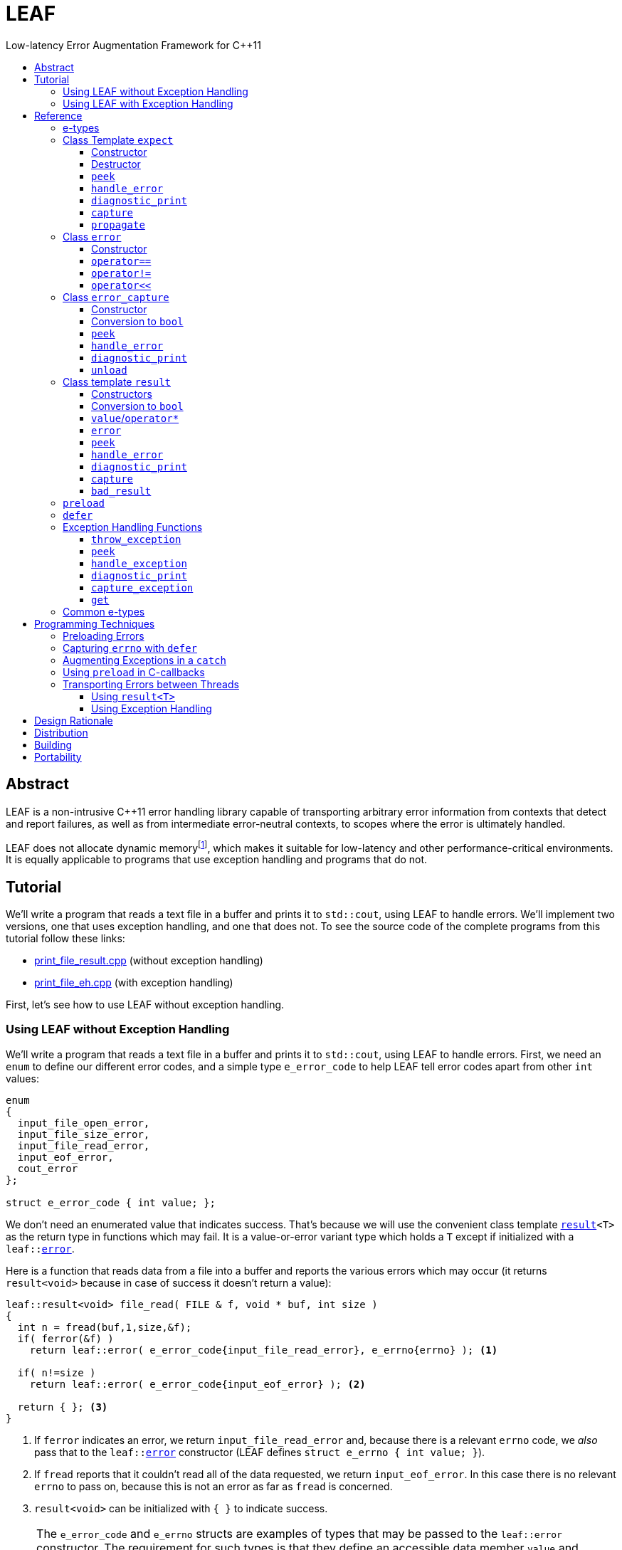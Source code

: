 :sourcedir: .
:last-update-label!:
:icons: font
= LEAF
Low-latency Error Augmentation Framework for C++11
:toclevels: 3
:toc: left
:toc-title:

[abstract]
== Abstract

LEAF is a non-intrusive {CPP}11 error handling library capable of transporting arbitrary error information from contexts that detect and report failures, as well as from intermediate error-neutral contexts, to scopes where the error is ultimately handled.

LEAF does not allocate dynamic memoryfootnote:[Except when transporting error info between threads, see <<capture-expect,`capture`>>.], which makes it suitable for low-latency and other performance-critical environments. It is equally applicable to programs that use exception handling and programs that do not.

[[tutorial]]
== Tutorial

We'll write a program that reads a text file in a buffer and prints it to `std::cout`, using LEAF to handle errors. We'll implement two versions, one that uses exception handling, and one that does not. To see the source code of the complete programs from this tutorial follow these links:

* https://github.com/zajo/leaf/blob/master/example/print_file_result.cpp[print_file_result.cpp] (without exception handling)
* https://github.com/zajo/leaf/blob/master/example/print_file_eh.cpp[print_file_eh.cpp] (with exception handling)

First, let's see how to use LEAF without exception handling.

[[tutorial-noexcept]]
=== Using LEAF without Exception Handling

We'll write a program that reads a text file in a buffer and prints it to `std::cout`, using LEAF to handle errors. First, we need an `enum` to define our different error codes, and a simple type `e_error_code` to help LEAF tell error codes apart from other `int` values:

====
[source,c++]
----
enum
{
  input_file_open_error,
  input_file_size_error,
  input_file_read_error,
  input_eof_error,
  cout_error
};

struct e_error_code { int value; };
----
====

We don't need an enumerated value that indicates success. That's because we will use the convenient class template `<<result,result>><T>` as the return type in functions which may fail. It is a value-or-error variant type which holds a `T` except if initialized with a `leaf::<<error,error>>`.

Here is a function that reads data from a file into a buffer and reports the various errors which may occur (it returns `result<void>` because in case of success it doesn't return a value):

====
[source,c++]
----
leaf::result<void> file_read( FILE & f, void * buf, int size )
{
  int n = fread(buf,1,size,&f);
  if( ferror(&f) )
    return leaf::error( e_error_code{input_file_read_error}, e_errno{errno} ); <1>

  if( n!=size )
    return leaf::error( e_error_code{input_eof_error} ); <2>

  return { }; <3>
}
----
<1> If `ferror` indicates an error, we return `input_file_read_error` and, because there is a relevant `errno` code, we _also_ pass that to the `leaf::<<error,error>>` constructor (LEAF defines `struct e_errno { int value; }`).
<2> If `fread` reports that it couldn't read all of the data requested, we return `input_eof_error`. In this case there is no relevant `errno` to pass on, because this is not an error as far as `fread` is concerned.
<3> `result<void>` can be initialized with `{ }` to indicate success.
====

NOTE: The `e_error_code` and `e_errno` structs are examples of types that may be passed to the `leaf::error` constructor. The requirement for such types is that they define an accessible data member `value` and `noexcept` move constructor. These types allow us to assign different error-related semantics to different valies of otherwise identical static types. +
 +
For example, we could define `struct e_input_name { std::string value; }` and `struct e_output_name { std::string value; }` and LEAF will treat them as separate entities even though their `.value` members are of the same type `std::string`. +
 +
In this text we refer to such types as <<e-types,e-types>>, because by convention they use the `e_` prefix.

Now, let's consider a possible caller of `file_read`, called `print_file`:

====
[source,c++]
----
leaf::result<void> print_file( char const * file_name )
{
  leaf::result<std::shared_ptr<FILE>> f = file_open(file_name);
  if( !f ) <1>
    return f.error(); <2>

  auto propagate = leaf::preload( e_file_name{file_name} ); <3>

  leaf::result<int> s = file_size(*f.value());
  if( !s ) <4>
    return s.error(); <5>

  std::string buffer( 1+s.value(), '\0' );
  leaf::result<void> fr = file_read(*f.value,&buffer[0],buffer.size()-1);
  if( !fr )
    return fr.error();
  
  std::cout << buffer;
  std::cout.flush();
  if( std::cout.fail() )
    return leaf::error( e_error_code{cout_error} ); <6>

  return { }; <7>
}
----
<1> If `file_open` returns an error...
<2> ...we forward it to the caller. Notice that we don't return `leaf::error()`, which would indicate a newly detected error; we return `f.error()`, which propagates the error already stored in `f`.
<3> `<<preload,preload>>` takes any number of <<e-types>> and prepares them to become associated (automatically, at the time the returned object expires) with the first `leaf::<<error,error>>` value created thereafter. The effect is that from this point on, any error returned or forwarded by `print_file` will have an associated file name, in addition to everything else passed to `leaf::<<error,error>>` explicitly (`e_file_name` is defined as `struct e_file_name { std::string value; }`).
<4> If `file_size` returns an error...
<5> ...we forward it to the caller.
<6> If `std::cout` fails to write the buffer, we return `cout_error`.
<7> Success!
====

Notice the repetitiveness in simply forwarding errors to the caller. LEAF defines two macros, `<<LEAF_AUTO,LEAF_AUTO>>` and `<<LEAF_CHECK,LEAF_CHECK>>`, which can help reduce the clutter:

* The `LEAF_AUTO` macro takes two arguments, an identifier and a `result<T>`. In case the passed `result<T>` indicates an error, `LEAF_AUTO` returns that error to the caller (therefore control leaves the enclosing function). In case of success, `LEAF_AUTO` defines a variable, of type `T &` (using the provided identifier) that refers to the `T` object stored inside the passed `result<T>`.

* The `LEAF_CHECK` macro is designed to be used similarly in functions that return `result<void>`, but of course it doesn't define a variable.

Below is the same `print_file` function simplified using `LEAF_AUTO` and `LEAF_CHECK` (remember that the variables defined by `LEAF_AUTO` are not of type `result<T>`, but of type `T &`; for example `s` used to be `result<int>`, but now it is simply `int &`):

====
[source,c++]
----
leaf::result<void> print_file( char const * file_name )
{
  LEAF_AUTO(f,file_open(file_name)); <1>

  auto propagate = leaf::preload( e_file_name{file_name} );

  LEAF_AUTO(s,file_size(*f)); <2>

  std::string buffer( 1+s, '\0' );
  LEAF_CHECK(file_read(*f,&buffer[0],buffer.size()-1)); <3>

  std::cout << buffer;
  std::cout.flush();
  if( std::cout.fail() )
    return leaf::error( e_error_code{cout_error} );

  return { };
}
----
<1> Call `file_open`, check for errors, unpack the returned `result<std::shared_ptr<FILE>>` and define a variable `f` of type `std::shared_ptr<FILE> &` that refers to its `<<result::value,value>>()`.
<2> Call `file_size`, check for errors, unpack the returned `result<int>` and define a variable `s` of type `int &` that refers to its `value()`.
<3> Call `file_read`, check for errors (`file_read` returns `result<void>`).
====

Finally, let's look at the `main` function, which handles all errors in this program:

====
[source,c++]
----
int main( int argc, char const * argv[ ] )
{
  char const * fn = parse_command_line(argc,argv);
  if( !fn )
  {
    std::cout << "Bad command line argument" << std::endl;
    return 1;
  }

  leaf::expect<e_error_code, e_file_name, e_errno> exp; <1>

  if( auto r = print_file(fn) )
  {
    return 0; <2>
  }
  else
  {
    switch( auto ec = *leaf::peek<e_error_code>(exp,r) ) <3>
    {
      case input_file_open_error:
      {
        bool matched = handle_error( exp, r, <4>

          leaf::match<e_file_name,e_errno>( [ ] ( std::string const & fn, int errn )
          {
            if( errn==ENOENT )
              std::cerr << "File not found: " << fn << std::endl;
            else
              std::cerr << "Failed to open " << fn << ", errno=" << errn << std::endl;
          } )

        );
        assert(matched);
        return 2;
      }

      case input_file_size_error:
      case input_file_read_error:
      case input_eof_error:
      {
        bool matched = handle_error( exp, r, <5>

          leaf::match<e_file_name,e_errno>( [ ] ( std::string const & fn, int errn )
          {
            std::cerr << "Failed to access " << fn << ", errno=" << errn << std::endl;
          } ),

          leaf::match<e_errno>( [ ] ( int errn )
          {
            std::cerr << "I/O error, errno=" << errn << std::endl;
          } ),

          leaf::match<>( [ ]
          {
            std::cerr << "I/O error" << std::endl;
          } )

        );
        assert(matched);
        return 3;
      }

      case cout_error:
      {
        bool matched = handle_error( exp, r, <6>

          leaf::match<e_errno>( [ ] ( int errn )
          {
            std::cerr << "Output error, errno=" << errn << std::endl;
          } )

        );
        assert(matched);
        return 4;
      }

      default:
        std::cerr << "Unknown error code " << int(ec) << ", cryptic information follows." << std::endl; <7>
        diagnostic_print(std::cerr,exp,r);
        return 5;
    }
  }
}
----
<1> We expect `e_error_code`, `e_file_name` and `e_errno` objects to be associated with errors handled in this function. They will be stored inside `exp`.
<2> Success, we're done!
<3> Probe `exp` for objects associated with the error stored in `r`.
<4> `<<handle_error-expect,handle_error>>` takes a list of match objects (in this case only one), each given a set of <<e-types>>. It attempts to match each set (in order) to objects of e-types available in `exp`, which are associated with the `<<error,error>>` value stored in `r`. If no set can be matched, `handle_error` returns false. When a match is found, `handle_error` calls the corresponding lambda function, passing the `.value` of each of the e-types from the matched set.
<5> In this case `handle_error` is given 3 match sets. It will first check if both `e_file_name` and `e_errno`, associated with `r`, are avialable in `exp`; if not, it will next check if just `e_errno` is available; and if not, the last (empty) set will always match to print a generic error message.
<6> Report failure to write to `std::cout`, print the relevant `errno`.
<7> This catch-all case helps diagnose logic errors (presumably, missing case labels in the `switch` statement).
====

To summarize, when using LEAF without exception handling:

* Functions that may fail return instances of `<<result,result>><T>`, a value-or-error variant class template.
* In case a function detects a failure, the returned `result<T>` can be initialized implicitly by returning `leaf::<<error,error>>`, which may be passed any and all information we have that is relevant to the failure, in the form of <<e-types>>.
* When a lower level function reports an error, that error is forwarded to the caller, passing any additional relevant information available in the current scope.
* In order for any <<e-types,e-type>> object passed to `leaf::<<error,error>>` to be stored rather than discarded, the function that handles the error must contain an instance of the class template `<<expect,expect>>` that provides the necessary storage for that type.
* Using `<<handle_error-expect,handle_error>>`, available <<e-types,e-type>> objects associated with the `<<error,error>>` value being handled can be matched to what is required in order to deal with that `error`.

NOTE: The complete program from this tutorial is available https://github.com/zajo/leaf/blob/master/example/print_file_result.cpp[here]. There is also https://github.com/zajo/leaf/blob/master/example/print_file_eh.cpp[another] version of the same program that uses exception handling to report errors (see <<tutorial-eh,tutorial below>>).


'''

[[tutorial-eh]]
=== Using LEAF with Exception Handling

And now, we'll write the same program that reads a text file in a buffer and prints it to `std::cout`, this time using exceptions to report errors. First, we need to define our exception class hierarchy:

====
[source,c++]
----
struct print_file_error : virtual std::exception { };
struct command_line_error : virtual print_file_error { };
struct bad_command_line : virtual command_line_error { };
struct input_error : virtual print_file_error { };
struct input_file_error : virtual input_error { };
struct input_file_open_error : virtual input_file_error { };
struct input_file_size_error : virtual input_file_error { };
struct input_file_read_error : virtual input_file_error { };
struct input_eof_error : virtual input_file_error { };
----
====

Here is a function that reads data from a file into a buffer and throws exceptions to communicate failures:

====
[source,c++]
----
void file_read( FILE & f, void * buf, int size )
{
  int n = fread(buf,1,size,&f);

  if( ferror(&f) )
    leaf::throw_exception( input_file_read_error(), e_errno{errno} ); <1>

  if( n!=size )
    throw input_eof_error(); <2>
}
----
<1> If `ferror` indicates an error, we throw `input_file_read_error` and, because there is a relevant `errno` code, we pass that to `<<throw_exception,throw_exception>>` _also_ (LEAF defines `struct e_errno { int value; }`).
<2> If `fread` reports that it couldn't read all of the data requested, we throw `input_eof_error`. In this case there is no relevant `errno` to pass on, because this is not an error as far as `fread` is concerned.
====

NOTE: The `e_error_code` and `e_errno` structs are examples of types that may be passed to `<<throw_exception,throw_exception>>` (and to the `leaf::error` constructor). The requirement for such types is that they define an accessible data member `value` and `noexcept` move constructor. These types allow us to assign different error-related semantics to different valies of otherwise identical static types. +
 +
For example, we could define `struct e_input_name { std::string value; }` and `struct e_output_name { std::string value; }` and LEAF will treat them as separate entities even though their `.value` members are of the same type `std::string`. +
 +
In this text we refer to such types as <<e-types,e-types>>, because by convention they use the `e_` prefix.

Now, let's consider a possible caller of `file_read`, called `print_file`:

====
[source,c++]
----
void print_file( char const * file_name )
{
  std::shared_ptr<FILE> f = file_open( file_name ); <1>

  auto propagate1 = leaf::preload( e_file_name{file_name} ); <2>

  std::string buffer( 1+file_size(*f), '\0' ); <3>
  file_read(*f,&buffer[0],buffer.size()-1);

  auto propagate2 = leaf::defer( [ ] { return e_errno{errno}; } ); <4>
  std::cout << buffer;
  std::cout.flush();
}
----
<1> `std::shared_ptr<FILE> file_open( char const * file_name)` throws on error.
<2> `<<preload,preload>>` takes any number of <<e-types,e-type>> objects and prepares them to become associated (automatically, at the time the returned object expires) with the first exception thrown thereafter. The effect is that from this point on, any exception escaping `print_file` will report the file name, in addition to everything else passed to `<<throw_exception,throw_exception>>` explicitly (`e_file_name` is defined as `struct e_file_name { std::string value; }`).
<3> `int file_size( FILE & f )` throws on error.
<4> `<<defer,defer>>` is similar to `preload`: it prepares an e-type object to become associated with the first exception thrown thereafter, but instead of taking the e-type object itself, `defer` takes a function that returns it. The function is invoked in the returned object`s destructor, at which point it becomes associated with the exception being propagated. Assuming `std::cout` is configured to throw on error, the effect of this line is that those exceptions will have the relevant `errno` associated with them.
====

Finally, let's consider the `main` function, which is able to handle exceptions thrown by `print_file`:

====
[source,c++]
----
int main( int argc, char const * argv[ ] )
{
   std::cout.exceptions ( std::ostream::failbit | std::ostream::badbit ); <1>
 
  leaf::expect<e_file_name, e_errno> exp; <2>

  try
  {
    print_file(parse_command_line(argc,argv));
    return 0;
  }
  catch( bad_command_line const & )
  {
    std::cout << "Bad command line argument" << std::endl;
    return 1;
  }
  catch( input_file_open_error const & ex )
  {
    handle_exception( exp, ex, <3>

      leaf::match<e_file_name, e_errno>( [ ] ( std::string const & fn, int errn )
      {
        if( errn==ENOENT )
          std::cerr << "File not found: " << fn << std::endl;
        else
          std::cerr << "Failed to open " << fn << ", errno=" << errn << std::endl;
      } )

    );
    return 2;
  }
  catch( input_error const & ex )
  {
    handle_exception( exp, ex, <4>

      leaf::match<e_file_name, e_errno>( [ ] ( std::string const & fn, int errn )
      {
        std::cerr << "Input error, " << fn << ", errno=" << errn << std::endl;
      } ),

      leaf::match<e_errno>( [ ] ( int errn )
      {
        std::cerr << "Input error, errno=" << errn << std::endl;
      } ),

      leaf::match<>( [ ]
      {
        std::cerr << "Input error" << std::endl;
      } )

    );
    return 3;
  }
  catch( std::ostream::failure const & ex )
  {
    //Report failure to write to std::cout, print the relevant errno, if available.
    handle_exception( exp, ex,

      leaf::match<e_errno>( [ ] ( int errn )
      {
        std::cerr << "Output error, errno=" << errn << std::endl;
      } )

    );
    return 4;
  }
  catch(...) <5>
  {
    std::cerr << "Unknown error, cryptic information follows." << std::endl; 
    current_exception_diagnostic_print(std::cerr,exp);
    return 5;
  }
}
----
<1> Configure `std::cout` to throw on error.
<2> We expect `e_file_name` and `e_errno` objects to arrive with errors handled in this function. They will be stored inside `exp`.
<3> `<<handle_exception,handle_exception>>` takes a list of match objects (in this case only one), each given a set of <<e-types>>. It attempts to match each set (in order) to objects of e-types, associated with `ex`, available in `exp`. If no set can be matched, `handle_exception` rethrows the current exception. When a match is found,
`handle_exception` calls the corresponding lambda, passing the `.value` of each of the e-types from the matched set.
<4> In this case `handle_exception` is given 3 match sets. It will first check if both `e_file_name` and `e_errno`, associated with `ex`, are avialable in `exp`; if not, it will next check if just `e_errno` is available; and if not, the last (empty) set will always match to print a generic error message.
<5> This catch-all is designed to help diagnose logic errors (main should be able to deal with any failures).
====

To summarize, when using LEAF with exception handling:

* In case a function detects a failure, it may use `<<throw_exception,throw_exception>>`, passing (in addition to the exception object) any number of <<e-types,e-type>> objects, to associate with the exception any information it has that is relevant to the failure. Alternatively it may use `<<preload,preload>>` to associate <<e-types,e-type>> objects with any exception thrown later on, including exceptions thrown by third-party code.
* In order for any e-type object passed to `<<throw_exception,throw_exception>>` to be stored rather than discarded, the function that catches the exception must contain an instance of the class template `<<expect,expect>>` that provides the necessary storage for its type.
* Using `<<handle_exception,handle_exception>>`, available <<e-types,e-type>> objects associated with the exception being handled can be matched to what is required in order to deal with that exception.

NOTE: The complete program from this tutorial is available https://github.com/zajo/leaf/blob/master/example/print_file_eh.cpp[here]. There is also https://github.com/zajo/leaf/blob/master/example/print_file_result.cpp[another] version of the same program that does not use exception handling to report errors (see <<tutorial-noexcept,previous tutorial>>).

[[reference]]
== Reference

[[e-types]]
=== e-types

With LEAF, users can efficiently associate with errors or with exceptions any number of values that pertain to a failure. Each such value is enclosed in a C-`struct`, which acts as its compile-time identifier and gives it semantic meaning. Examples:

[source,c++]
----
struct e_input_name { std::string value; };

struct e_output_name { std::string value; };

struct e_minimum_temperature { int value; };

struct e_maximum_temperature { int value; };
----

This text refers to such types as e-types because, by convention, they use the `e_` prefix. Similarly, instances of e-types are called e-objects.

The formal requirements for e-types are:

* They must define an accessible data member `value`, and
* They must be movable, and the move constructor may not throw.

LEAF itself never creates e-objects and generally only moves the e-objects it is given. Therefore, users are free to define any constructors as needed to enforce invariants for their e-types, but the typical case is to simply enclose a `value` in a C-`struct`.

Various functions in LEAF take a list of e-objects to associate with an `<<error,error>>` value. For example, to indicate an error, a function that returns a `<<result,result>><T>` may use something like:

[source,c++]
----
return leaf::error( e_error_code{42}, e_input_name{n1}, e_output_name{n2} );
----

*Diagnostic Information*

LEAF will attempt to print e-objects in various `diagnostic_print` overloads it defines. It will first attempt to use `operator<<` overload that takes the enclosing `struct`. If such overload does not exist, the fallback is to attempt to use `operator<<` overload that takes the `.value`. If that also doesn't exist, LEAF is unable to print values of that particular e-type (this is permissible, not an error).

The `diagnostic_print` functions in LEAF can use the e-types defined in the snippet above by default, because `int` and `std::string` values are printable. But even with printable values, the user may still want to overload `operator<<` for the enclosing `struct`, e.g.:

[source,c++]
----
struct e_errno
{
  int value;

  friend std::ostream & operator<<( std::ostream & os, e_errno const & e )
  {
    return os << "errno = " << e.value << ", \"" << strerror(e.value) << '"';
  }
};
----

The `e_errno` type above is designed to hold `errno` values. The defined `operator<<` overload will automatically include the output from `strerror` when `e_errno` values are printed by `diagnostic_print` overloads (LEAF defines `e_errno` in `<boost/leaf/common.hpp>`, together with other commonly-used e-types).

TIP: The output from `diagnostic_print` overloads is developer-friendly but not user-friendly. Therefore, `operator<<` overloads for e-types should only print technical information in English, and should not attempt to localize strings or to format a message. Formatting a localized user-friendly message should be done at the time individual errors are handled.

'''

[[expect]]
=== Class Template `expect`

====
.#include <boost/leaf/expect.hpp>
[source,c++]
----
namespace boost { namespace leaf {

  template <class... E>
  class expect
  {
  public:

    expect() noexcept;
    ~expect() noexcept;

    template <class... M>
    friend bool handle_error( expect & exp, error const & e, M && ... m ) noexcept;

    friend void diagnostic_print( std::ostream & os, expect const & exp );
    friend void diagnostic_print( std::ostream & os, expect const & exp, error const & e );

    friend error_capture capture( expect & exp, error const & e );

    void propagate() noexcept;

  };

  template <class P,class... E>
  decltype(P::value) const * peek( expect<E...> const & exp, error const & e ) noexcept;

} }
----
====

All `expect<E...>` objects must use automatic storage duration. They are not copyable and are not movable.

The specified `E...` types must be user-defined (e.g. structs), with `noexcept` move semantics, that define accessible data member called `value`. For example:

[source,c++]
----
struct e_file_name { std::string value; };
----

In this text such types are referred to as <<e-types>>, because by convention they use the `e_` prefix. Similarly, instances of e-types are called e-objects.

An `expect<E...>` object contains exactly `sizeof...(E)` _slots_, each slot providing storage for a single object of the corresponding type `E`.  It is invalid to specify the same type more than once in `E...`; so, each type `E` uniquely identifies an `expect` slot. All slots are initially empty.

Slots of the same type `E` across different `expect` objects (that belong to the calling thread)  form a stack. The slot created last for a given type `E` is at the top of that stack. When an <<e-types,e-object>> is passed to the `leaf::<<error,error>>` constructor, it is moved into the corresponding slot on the top of that stack, and is associated with that `leaf::error` value. If no `expect` objects contain a corresponding slot, the e-object passed to the `leaf::error` constructor is discarded.

An e-object stored in an `expect` slot can be accessed in several different ways, all requiring the `leaf::error` value it was associated with. While an `expect` object can not store multiple values of the same e-type, this association guarantees that the returned e-object pertains to that specific `error` value.

Iff an error was successfully handled (a call to `<<handle_error-expect,handle_error>>` returned `true`), then `~expect` discards all e-objects stored in `*this`. Otherwise, each stored e-object is moved to the corresponding slot one level below the top of the stack formed by the slots of the same e-type across different `expect` objects. If that stack is empty, the e-object is discarded.

'''

[[expect::expect]]
==== Constructor

.#include <boost/leaf/expect.hpp>
[source,c++]
----
namespace boost { namespace leaf {

  template <class... E>
  expect<E...>::expect() noexcept;

} }
----

Description: :: Initializes an empty `expect` instance.

Postcondition: :: `<<peek-expect,peek>><P>(*this,e)` returns `0` for any `P` and any `<<error,error>>` value `e`.

'''

[[expect-dtor]]
==== Destructor

.#include <boost/leaf/expect.hpp>
[source,c++]
----
namespace boost { namespace leaf {

  template <class... E>
  expect<E...>::~expect() noexcept;

} }
----

Effects: :: By default, each stored <<e-types,e-object>> is moved to a corresponding slot in other existing `expect` instances according to the rules described `<<expect,here>>`, but if a call to `<<handle_error-expect,handle_error>>` for `*this` has succeeded, all objects currently stored in `*this` are discarded.

NOTE: A call to `<<propagate,propagate>>` restores the default behavior of `~expect` after a successful call to `handle_error`.

'''

[[peek-expect]]
==== `peek`

.#include <boost/leaf/expect.hpp>
[source,c++]
----
namespace boost { namespace leaf {

  template <class P,class... E>
  decltype(P::value) const * peek( expect<E...> const & exp, error const & e ) noexcept;

} }
----

Returns: :: If `exp` currently stores an object of type `P` associated with the `<<error,error>>` value `e`, returns a read-only pointer to that object. Otherwise returns `0`.

'''

[[handle_error-expect]]
==== `handle_error`

.#include <boost/leaf/expect.hpp>
[source,c++]
----
namespace boost { namespace leaf {

  template <class... M>
  friend bool handle_error( expect & exp, error const & e, M && ... m ) noexcept;

} }
----

Effects: :: Each of the `m...` objects must have been obtained by a separate call to the function template `<<match,match>>`, each time instantiated with a different set of <<e-types>>, and passed a different function. +
+
The call to `handle_error` attempts to match the set of e-types from each of the `m...` objects, in order, to the types of <<e-types,e-objects>>, associated with the `<<error,error>>` value `e`, currently stored in `exp`. +
+
If a complete match is found among `m...`:
+
--
* Its function is called with the `.value` members of the entire set of matching e-objects from `exp` (the function may not modify those values);
* `exp` is marked so that `<<expect_dtor,~expect>>` will destroy all of the stored e-objects (this can be undone by a later call to `<<propagate,propagate>>`);
* `handle_error` returns true.
--
+
Otherwise, `handle_error` returns false and `exp` is not modified.

Example: ::
+
[source,c++]
----
bool matched = handle_error( exp, e,

  leaf::match<e_file_name,e_errno>( [ ] ( std::string const & fn, int errn )
  {
    std::cerr << "Failed to access " << fn << ", errno=" << errn << std::endl;
  } ),

  leaf::match<e_errno>( [ ] ( int errn )
  {
    std::cerr << "I/O error, errno=" << errn << std::endl;
  } )

);
----
+
Assuming `struct e_file_name { std::string value; }` and `struct e_errno { int value; }`, the call to `handle_error` above will: +
+
* Check if the `expect` object `exp` contains `e_file_name` and `e_errno` objects, associated with the `leaf::<<error,error>>` value `e`. If it does, it will pass them to the lambda function passed in the first call to `<<match,match>>`, then return `true`;
* Otherwise if it contains just `e_errno`, it will pass it to the lambda function passed in the second call to `match`, then return `true`;
* Otherwise, `handle_error` returns `false`.

'''

[[diagnostic_print-expect]]
==== `diagnostic_print`

.#include <boost/leaf/expect.hpp>
[source,c++]
----
namespace boost { namespace leaf {

  template <class... E>
  void diagnostic_print( std::ostream & os, expect<E...> const & exp );

  template <class... E>
  void diagnostic_print( std::ostream & os, expect<E...> const & exp, error const & e );

} }
----

Effects: :: Prints diagnostic information about the <<e-types,e-type>> objects stored in `exp`. The second overload will only print diagnostic information about e-objects stored in `exp` which are associated with the `leaf::<<error,error>>` value `e`.

NOTE: The printing of each individual e-object is done by the rules described <<e-types,here>>.

'''

[[capture-expect]]
==== `capture`

.#include <boost/leaf/expect.hpp>
[source,c++]
----
namespace boost { namespace leaf {

  template <class... E>
  error_capture capture( expect<E...> & exp, error const & e );

} }
----

Effects: :: Moves all <<e-types,e-objects>> currently stored in `exp` and associated with the `leaf::<<error,error>>` value `e`, into the returned `<<error_capture,error_capture>>` object. The contents of the `error_capture` object is immutable and allocated on the heap.

NOTE: `error_capture` objects are useful for transporting e-objects to a different thread.

'''

[[expect::propagate]]
==== `propagate`

.#include <boost/leaf/expect.hpp>
[source,c++]
----
namespace boost { namespace leaf {

  template <class... E>
  void expect<E...>::propagate() noexcept;

} }
----

Effects: :: This function can be used to restore the default behavior of `<<expect-dtor,~expect>>` after a successful call to `<<handle_error-expect,handle_error>>`.

'''

[[error]]
=== Class `error`

====
.#include <boost/leaf/error.hpp>
[source,c++]
----
namespace boost { namespace leaf {

  class error
  {
  public:

    template <class... E>
    explicit error( E && ... e ) noexcept:

    template <class... E>
    error propagate( E && ... e ) const noexcept;

    friend bool operator==( error const & e1, error const & e2 ) noexcept;
    friend bool operator!=( error const & e1, error const & e2 ) noexcept;

    friend std::ostream & operator<<( std::ostream & os, error const & e )
 
  };

} }
----
====

Objects of class `error` are values that identify a errors across the entire program. They can be copied, moved, assigned to, and compared to other error objects. They occupy as much memory as `unsigned int`, and are as fast.

Whenever an `e...` sequence is passed `error` functions, these objects are moved into matching storage provided by `<<expect,expect>>` instances and associated with the `error` object, which can later be passed to `<<peek-expect,peek>>` or `<<handle_error-expect,handle_error>>` to retrieve them.

'''

[[error::error]]
==== Constructor

.#include <boost/leaf/error.hpp>
[source,c++]
----
namespace boost { namespace leaf {

  template <class... E>
  explicit error::error( E && ... e ) noexcept;

} }
----

Effects: :: Each of the `e...` objects is either moved into the corresponding storage provided by `expect` instances or discarded. See `<<expect,expect>>`.

Postconditions: :: `*this` is a unique value across the entire program. The user may create any number of other `error` values that compare equal to `*this`, by copy, move or assignment, just like with any other value type.

'''

[[operator_eq-error]]
==== `operator==`

.#include <boost/leaf/error.hpp>
[source,c++]
----
namespace boost { namespace leaf {

  friend bool operator==( error const & e1, error const & e2 ) noexcept;

} }
----

Returns: :: `true` if the two values `e1` and `e2` are equal, `false` otherwise.

'''

[[operator_neq-error]]
==== `operator!=`

.#include <boost/leaf/error.hpp>
[source,c++]
----
namespace boost { namespace leaf {

  friend bool operator!=( error const & e1, error const & e2 ) noexcept;

} }
----

Returns: :: `!(e1==e2)`.

'''

[[operator_shl-error]]
==== `operator<<`

.#include <boost/leaf/error.hpp>
[source,c++]
----
namespace boost { namespace leaf {

  friend std::ostream & operator<<( std::ostream & os, error const & e )

} }
----

Effects: :: Prints an `unsigned int` value that uniquely identifies the value `e`.

'''

[[error_capture]]
=== Class `error_capture`

====
.#include <boost/leaf/error_capture.hpp>
[source,c++]
----

namespace boost { namespace leaf {

  class error_capture
  {
  public:

    error_capture() noexcept;

    explicit operator bool() const noexcept;

    template <class... M>
    friend bool handle_error( error_capture const & ec, M && ... m ) noexcept;

    friend void diagnostic_print( std::ostream & os, error_capture const & ec );

    error unload() noexcept;

  };

  template <class P>
  decltype(P::value) const * peek( error_capture const & ec ) noexcept;

} }

----
====

Objects of class `error_capture` are similar to `<<expect,expect>>` instances in that they contain <<e-types,e-objects>> and can be examined by (their own overloads of) `<<peek-error_capture,peek>>` and `<<handle_error-error_capture,handle_error>>`. However, unlike `expect` objects, `error_capture` objects:

* are immutable;
* are allocated on the heap;
* associate all of their e-objects with exactly one `error` value;
* when probed with `peek`/`handle_error`, the lookup is dynamic;
* define `noexcept` copy/move/assignment operations.

The default constructor can be used to initialize an empty `error_capture`. Use `<<capture-expect,capture>>` to capture all e-objects associated with a given `error` value from a given `expect` object.

[NOTE]
--
Typical use of `error_capture` objects is to transport e-objects across threads, however they are rarely used directly. Instead:

* With exception handling, use `<<capture_exception,capture_exception>>` / `<<get,get>>`;
* Without exception handling, simply return a <<capture-result,captured>> `result<T>` from a worker thread.
--

'''

[[error_capture::error_captere]]
==== Constructor

.#include <boost/leaf/error_capture.hpp>
[source,c++]
----

namespace boost { namespace leaf {

  error_capture::error_capture() noexcept;

} }
----

Effects: Initializes an empty `error_capture` instance.

Postcondition: :: `<<peek-error_capture,peek>><P>(*this,e)` returns `0` for any `P` and any `<<error,error>>` value `e`.

'''

[[error_capture::operator_bool]]
==== Conversion to `bool`

.#include <boost/leaf/error_capture.hpp>
[source,c++]
----

namespace boost { namespace leaf {

  error_capture::operator bool() const noexcept;

} }
----

Returns: :: `false` if `*this` is empty, `true` otherwise.

'''

[[peek-error_capture]]
==== `peek`

.#include <boost/leaf/error_capture.hpp>
[source,c++]
----

namespace boost { namespace leaf {

  template <class P>
  decltype(P::value) const * peek( error_capture const & ec ) noexcept;

} }
----

Returns: :: If `ec` currently stores an object of type `P`, returns a read-only pointer to that object. Otherwise returns `0`.

'''

[[handle_error-error_capture]]
==== `handle_error`

.#include <boost/leaf/error_capture.hpp>
[source,c++]
----

namespace boost { namespace leaf {

  template <class... M>
  friend bool error_capture::handle_error( error_capture const & ec, M && ... m ) noexcept;

} }
----

Effects: :: Each of the `m...` objects must have been obtained by a separate call to the function template `<<match,match>>`, each time instantiated with a different set of <<e-types>>, and passed a different function. +
+
The call to `handle_error` attempts to match the set of e-types from each of the `m...` objects, in order, to the types of <<e-types,e-objects>> currently stored in `ec`. +
+
If a complete match is found among `m...`:
+
--
* Its function is called with the `.value` members of the entire set of matching e-objects from `ec` (the function may not modify those values);
* `handle_error` returns true.
--
+
Otherwise, `handle_error` returns false.

Example: ::
+
[source,c++]
----
bool matched = handle_error( ec,

  leaf::match<e_file_name,e_errno>( [ ] ( std::string const & fn, int errn )
  {
    std::cerr << "Failed to access " << fn << ", errno=" << errn << std::endl;
  } ),

  leaf::match<e_errno>( [ ] ( int errn )
  {
    std::cerr << "I/O error, errno=" << errn << std::endl;
  } )

);
----
+
Assuming `struct e_file_name { std::string value; }` and `struct e_errno { int value; }`, the call to `handle_error` above will: +
+
* Check if the `error_capture` object `ec` contains `e_file_name` and `e_errno` objects. If it does, it will pass them to the lambda function passed in the first call to `<<match,match>>`, then return `true`;
* Otherwise if it contains just `e_errno`, it will pass it to the lambda function passed in the second call to `match`, then return `true`;
* Otherwise, `handle_error` returns `false`.

'''

[[diagnostic_print-error_capture]]
==== `diagnostic_print`

.#include <boost/leaf/error_capture.hpp>
[source,c++]
----

namespace boost { namespace leaf {

  friend void diagnostic_print( std::ostream & os, error_capture const & ec );

} }
----

Effects: :: Prints diagnostic information about the <<e-types,e-type>> objects stored in `ec`.

NOTE: The printing of each individual e-object is done by the rules described <<e-types,here>>.

'''

[[error_capture::unload]]
==== `unload`

.#include <boost/leaf/error_capture.hpp>
[source,c++]
----

namespace boost { namespace leaf {

  error error_capture::unload() noexcept;

} }
----

Effects: :: The <<e-types>> stored in `*this` are moved into storage provided by `<<expect,expect>>` objects in the calling thread, as if each e-object is passed to the constructor of `<<error,error>>`.

Postcondition: :: `!(*this)`.

'''

[[result]]
=== Class template `result`

.#include <boost/leaf/result.hpp>
[source,c++]
----
namespace boost { namespace leaf {

  template <class T>
  result
  {
  public:

    result() noexcept;
    result( T const & v );
    result( T && v ) noexcept;
    result( leaf::error const & e ) noexcept;
    result( leaf::error_capture const & ec ) noexcept;

    explicit operator bool() const noexcept;

    T const & value() const;
    T & value();
    T const & operator*() const;
    T & operator*();

    template <class... E>
    leaf::error error( E && ... e ) noexcept;

    template <class... M,class... E>
    friend bool handle_error( expect<E...> & exp, result & r, M && ... m ) noexcept;

    template <class... E>
    friend void diagnostic_print( std::ostream & os, expect<E...> const & exp, result const & r );

    template <class... E>
    friend result capture( expect<E...> & exp, result const & r );

 };

  template <class P,class... E,class T>
  decltype(P::value) const * peek( expect<E...> const &, result<T> const & ) noexcept;

  struct bad_result: std::exception { };

} }
----

'''

[[result::result]]
==== Constructors

.#include <boost/leaf/result.hpp>
[source,c++]
----
namespace boost { namespace leaf {

  result::result() noexcept;
  result::result( T const & v );
  result::result( T && v ) noexcept;
  result::result( leaf::error const & e ) noexcept;
  result::result( leaf::error_capture const & ec ) noexcept;

} }
----

A `result<T>` object is in one of two states:

* Value state, in which case it contains an object of type `T`, and `<<result::value,value>>`/`<<result::value,operator*>>` can be used to access the contained value.
* Error state, in which case it contains an object of type `<<error,error>>` or an object of type `<<error_capture,error_capture>>`, and calling `<<result::value,value>>`/`<<result::value,operator*>>` throws `leaf::<<bad_result,bad_result>>`.

To get a `result<T>` object in error state, initialize it with a `leaf::error` or a `leaf::error_capture` .

Otherwise a `result<T>` is initialized in value state using the default constructor of `T`, or by copying or moving from `v`.

NOTE: A `result` that is in value state converts to `true` in boolean contexts. A `result` that is in error state converts to `false` in boolean contexts.

'''

[[result::operator_bool]]
==== Conversion to `bool`

.#include <boost/leaf/result.hpp>
[source,c++]
----
namespace boost { namespace leaf {

  result::operator bool() const noexcept;

} }
----

Returns: :: If `*this` was initialized in value state, returns `true`, otherwise returns `false`. See `<<result::result,Constructors>>`.

'''

[[result::value]]
==== `value`/`operator*`

.#include <boost/leaf/result.hpp>
[source,c++]
----
namespace boost { namespace leaf {

  T const & result::value() const;
  T & result::value();
  T const & result::operator*() const;
  T & result::operator*();

} }
----

Effects: :: If `*this` was initialized in value state, returns a reference to the stored value, otherwise throws `leaf::<<bad_result,bad_result>>`. See `<<result::result,Constructors>>`.

'''

[[result::error]]
==== `error`

.#include <boost/leaf/result.hpp>
[source,c++]
----
namespace boost { namespace leaf {

  template <class... E>
  leaf::error result::error( E && ... e ) noexcept;

} }
----

This member function is designed to be used in `return` statements in functions that return `result<T>` (or `leaf::<<error,error>>`) to return an error to the caller.

Effects: ::
* If `*this` is in value state, returns `leaf::<<error::error,error>>(std::forward<E>(e...))`, which begins propagating a new `error` value (as opposed to forwarding an existing `error` value);
* If `*this` is in error state, it stores either an `<<error_capture,error_capture>>` or a `leaf::<<error,error>>`:
** if `*this` stores an `<<error_capture,error_capture>> cap`, `*this` is converted to store the `leaf::<<error,error>>` value returned from `cap.<<error_capture::unload,unload>>()`, then
** if `*this` stores a `leaf::error` value `err`, returns `err.<<error::propagate,propagate>>(std::forward<E>(e...))`, which forwards the same `error` to the caller, augmenting it with the additional <<e-types,e-type>> objects `e...`.

'''

[[peek-result]]
==== `peek`

.#include <boost/leaf/result.hpp>
[source,c++]
----
namespace boost { namespace leaf {

  template <class P,class... E,class T>
  decltype(P::value) const * peek( expect<E...> const & exp, result<T> const & r ) noexcept;

} }
----

Preconditions: :: `!(*this)`.

Returns: ::
* If `r` stores an `<<error_capture,error_capture>>` object `cap`, returns `<<peek-error_capture,peek>><P>(cap)`.
* If `r` stores a `leaf::<<error,error>>` value `err`, returns `<<peek-expect,peek>><P>(exp,err)`.

'''

[[handle_error-result]]
==== `handle_error`

.#include <boost/leaf/result.hpp>
[source,c++]
----
namespace boost { namespace leaf {

  template <class... M,class... E>
  friend bool result::handle_error( expect<E...> & exp, result & r, M && ... m ) noexcept;

} }
----

Preconditions: :: `!(*this)`.

Returns: ::
* If `r` stores an `<<error_capture,error_capture>>` object `cap`, returns `<<handle_error-error_capture,handle_error>><E...>(cap,m...)`.
* If `r` stores a `leaf::<<error,error>>` value `err`, returns `<<handle_error-expect,handle_error>><E...>(exp,err,m...)`.

'''

[[diagnostic_print-result]]
==== `diagnostic_print`

.#include <boost/leaf/result.hpp>
[source,c++]
----
namespace boost { namespace leaf {

  template <class... E>
  friend void result::diagnostic_print( std::ostream & os, expect<E...> const & exp, result const & r );

} }
----

Preconditions: :: `!(*this)`.

Returns: ::
* If `r` stores an `<<error_capture,error_capture>>` object `cap`, returns `<<diagnostic_print-error_capture,diagnostic_print>>(os,cap)`.
* If `r` stores a `leaf::<<error,error>>` value `err`, returns `<<diagnostic_print-expect,diagnostic_print>>(os,exp,err)`.

'''

[[capture-result]]
==== `capture`

.#include <boost/leaf/result.hpp>
[source,c++]
----
namespace boost { namespace leaf {

  template <class... E>
  friend result result::capture( expect<E...> & exp, result const & r );

} }
----

Returns: ::
* If `*this` is in value state, returns `*this`.
* If `*this` is in error state and stores an `<<error_capture,erorr_capture>>` object, returns `*this`.
* If `*this` is in error state and stores a `leaf::<<error,error>>` value `err`, returns `<<capture-expect,capture>>(exp,err)`.

'''

[[bad_result]]
==== `bad_result`

.#include <boost/leaf/result.hpp>
[source,c++]
----
namespace boost { namespace leaf {

  struct bad_result: std::exception { };

} }
----

This exception is thrown by `<<result::value,value>>()`/`<<result::value,operator*>>()` if they`re invoked for a `result` object that is in error state.

'''

=== `preload`

[source,c++]
.#include <boost/leaf/error.hpp>
----
namespace boost { namespace leaf {

  template <class... E>
  <<unspecified-type>> preload( E && ... e ) noexcept;

} }
----

Effects: :: All `e...` objects are forwarded and stored into the returned object of unspecified type, which should be captured by `auto` and kept alive in the calling scope. When that object is destroyed:
* If a new `leaf::<<error,error>>` value was created (in the calling thread) since it was created, the stored `e...` objects are propagated and become associated with  the _first_ `leaf::error` value created after `preload` was called;
* Otherwise, the stored `e...` objects are discarded.

'''

=== `defer`

[source,c++]
.#include <boost/leaf/error.hpp>
----
namespace boost { namespace leaf {

  template <class... F>
  <<unspecified-type>> defer( F && ... f ) noexcept;

} }
----

Requirements: :: All `f...` objects must be functions that do not throw exceptions, take no arguments and return an <<e-types,e-type>> object.

Effects: :: All `f...` objects are forwarded and stored into the returned object of unspecified type, which should be captured by `auto` and kept alive in the calling scope. When that object is destroyed:
* If a new `leaf::<<error,error>>` value was created (in the calling thread) since it was created, each of the stored `f...` is called, and the returned <<e-types,e-value>> is propagated and becomes associated with  the _first_ `leaf::error` value created after `defer` was called;
* Otherwise, the stored `f...` objects are discarded.

'''

[[eh]]
=== Exception Handling Functions

====
[source,c++]
.#include <boost/leaf/exception.hpp>
----
#define LEAF_THROW(e) ::boost::leaf::throw_exception(e,LEAF_SOURCE_LOCATION)

namespace boost { namespace leaf {

  template <class... E,class Ex>
  [[noreturn]] void throw_exception( Ex && ex, E && ... e );

  template <class... E,class Ex>
  [[noreturn]] void throw_exception( Ex && ex, error const & err, E && ... e );

  template <class P,class... E>
  decltype(P::value) const * peek( expect<E...> const & exp, std::exception const & e ) noexcept;

  template <class... M,class... E>
  void handle_exception( expect<E...> & exp, std::exception const & e, M && ... m );

  template <class... E>
  void diagnostic_print( std::ostream & os, expect<E...> const & exp, std::exception const & e );

} }
----
.#include <boost/leaf/exception_capture.hpp>
----
namespace boost { namespace leaf {

  template <class... E,class F>
  leaf_detail::exception_trap<F,E...> capture_exception( F && f ) noexcept;

  template <class Future>
  decltype(std::declval<Future>().get()) get( Future && f );

} }
----
====

The two headers `<boost/leaf/exception.hpp>` and `<boost/leaf/exception_capture>` define functions designed for programs that use exception handling.

'''

[[throw_exception]]
==== `throw_exception`

[source,c++]
.#include <boost/leaf/exception.hpp>
----
#define LEAF_THROW(e) ::boost::leaf::throw_exception(e,LEAF_SOURCE_LOCATION)

namespace boost { namespace leaf {

  template <class... E,class Ex>
  [[noreturn]] void throw_exception( Ex && ex, E && ... e );

  template <class... E,class Ex>
  [[noreturn]] void throw_exception( Ex && ex, error const & err, E && ... e );

} }
----

Requirements: :: `Ex` must derive from `std::exception`.

Effects: ::
* The first overload throws an exception object of unspecified type which derives publicly from both `Ex` and `leaf::<<error,error>>`, its `Ex` sub-object initialized by moing from `ex`, its `error` sub-object initialized by `<<error::error,error>>(std::forward<E>(e...))`;

* The second overload throws an exception object of unspecified type which derives publicly from both `Ex` and `leaf::<<error,error>>`, its `Ex` sub-object initialized by moing from `ex`, its `error` sub-object initialized by `err.<<error::propagate,propagate>>(std::forward<E>(e...))`.

NOTE: The thrown exception object can be caught as `Ex &` or as `leaf::<<error,error>>`.

TIP: Use `LEAF_THROW` to automatically pass the current source location in an instance of `<<common,e_source_location>>` object to `throw_exception`.

'''

[[peek-exception]]
==== `peek`

[source,c++]
.#include <boost/leaf/exception.hpp>
----
namespace boost { namespace leaf {

  template <class P,class... E>
  decltype(P::value) const * peek( expect<E...> const & exp, std::exception const & ex ) noexcept;

} }
----

Returns: ::
* If `auto e = dynamic_cast<leaf::<<error,error>> const *>(&ex)` succeeds, returns `<<peek-expect,peek>><P>(exp,*e)`.
* Othrewise, it peeks into any <<e-types,e-type>> objects stored by means of `<<preload,preload>>`.

'''

[[handle_exception]]
==== `handle_exception`

[source,c++]
.#include <boost/leaf/exception.hpp>
----
namespace boost { namespace leaf {

  template <class... M,class... E>
  void handle_exception( expect<E...> & exp, std::exception const & e, M && ... m );

} }
----

'''

[[diagnostic_print-exception]]
==== `diagnostic_print`

[source,c++]
.#include <boost/leaf/exception.hpp>
----
namespace boost { namespace leaf {

  template <class... E>
  void diagnostic_print( std::ostream & os, expect<E...> const & exp, std::exception const & e );

} }
----

'''

[[capture_exception]]
==== `capture_exception`

[source,c++]
.#include <boost/leaf/exception_capture.hpp>
----
namespace boost { namespace leaf {

  template <class... E,class F>
  leaf_detail::exception_trap<F,E...> capture_exception( F && f ) noexcept;

} }
----

'''

[[get-capture_exception]]
==== `get`

[source,c++]
.#include <boost/leaf/exception_capture.hpp>
----
namespace boost { namespace leaf {

  template <class Future>
  decltype(std::declval<Future>().get()) get( Future && f );

} }
----

'''

[[common]]
=== Common e-types

====
.#include <boost/leaf/common.hpp>
[source,c++]
----
#define LEAF_SOURCE_LOCATION ::boost::leaf::e_source_location{::boost::leaf::e_source_location::loc(__FILE__,__LINE__,__FUNCTION__)}

namespace boost { namespace leaf {

  struct e_api_function { char const * value; };
  struct e_file_name { std::string value; };

  struct e_errno
  {
    int value;
    friend std::ostream & operator<<( std::ostream & os, e_errno const & err );
  };

  e_errno get_errno() noexcept
  {
    return e_errno { errno };
  }

  struct e_source_location
  {
    struct loc
    {
      char const * const file;
      int const line;
      char const * const function;
      loc( char const * file, int line, char const * function ) noexcept;
    };
    loc value;

    friend std::ostream & operator<<( std::ostream & os, e_source_location const & x );
  };

} }
----
====

This header defines some common <<e-types,e-type>> objects which can be used directly:

- The `e_api_function` type is designed to capture the name of the function for which a failure is reported. For example, if you're reporting an error detected by `fread`, you could use `leaf::e_api_function { "fread" }`.
+
WARNING: The passed value is stored as a C string, so you should only pass string literals for `value`.
- When a file operation fails, you could use `e_file_name` to store the name of the file.
- `e_errno` is suitable to capture `errno`. `e_errno` objects use `strerror` to convert the `errno` code to a friendlier error message when `<<diagnostic_print-expect,diagnostic_print>>` is invoked.
- The `LEAF_SOURCE_LOCATION` macro captures `pass:[__FILE__]`, `pass:[__LINE__]` and `pass:[__FUNCTION__]` into a `e_source_location` object.  When `<<diagnostic_print-expect,diagnostic_print>>` is invoked, all three items are printed.

[[techniques]]
== Programming Techniques

[[technique_preload]]
=== Preloading Errors

Consider the following exception type:

[source,c++]
----
class file_read_error: public std::exception
{
  std::string file_name_;

  public:

  explicit file_read_error( std::string const & fn ): file_name_(fn) { }

  std::string const & file_name() const noexcept { return file_name_; }
};
----

A catch statement that handles `file_read_error` exceptions:

[source,c++]
----
catch( file_read_error & e )
{
  std::cerr << "Error reading \"" << e.file_name() << "\"\n";
}
----

Finally, a function that may throw `file_read_error` exceptions:

[source,c++]
----
void read_file( FILE * f ) {
  ....
  size_t nr=fread(buf,1,count,f);
  if( ferror(f) )
    throw file_read_error(???); //File name not available here!
  ....
}
----

This is a problem: the `catch` needs a file name, but at the point of the `throw` a file name is not available (only a `FILE` pointer is). In general the error might be detected in a library which can not assume that a meaningful name is available for any `FILE` it reads, even if a program that uses the library could reasonably make the same assumption.

Using LEAF, a file name may be associated with any exception after it has been thrown, while anything available at the point of the `throw` (e.g. `errno`) may be passed directly to `<<throw_exception,throw_exception>>`:

[source,c++]
----
class file_read_error: public std::exception { };
struct e_file_name { std::string value; };
struct e_errno { int value; };

void read_file( FILE * f )
{
  ....
  size_t nr=fread( buf,1,count,f );
  if( ferror(f) )
    leaf::throw_exception( file_read_error(), e_errno{errno} );
  ....
}

void process_file( char const * name )
{
  auto propagate = leaf::preload( e_file_name{name} );

  if( FILE * fp=fopen(name,"rt")) {
    std::shared_ptr<FILE> f(fp,fclose);
    ....
    read_file(fp); //throws on error
    ....
  }
  else
    leaf::throw_exception( file_open_error() );
}
----

The key is the call to `<<preload,preload>>`: it gets the file name ready to be associated with any exception that escapes `process_file`. This is fully automatic, and works regardless of whether the exception is thrown later in the same function, or by `read_file`, or by some third-party function we call.

Now, the `try...catch` that handles exceptions thrown by `process_file` may look like this:

[source,c++]
----
leaf::expect<e_errno,e_file_name> exp;
try
{
  process_file("example.txt");
}
catch( file_io_error & e )
{
  std::cerr << "I/O error!\n";

  leaf::handle_exception( exp, e,
    leaf::match<e_file_name,e_errno>( [ ]( std::string const & fn, int errn )
    {
      std::cerr << "File name: " << fn << ", errno=" << errn << "\n";
    } )
  );
}
----

NOTE: This technique works exacly the same way when errors are reported using `leaf::<<result,result>>` rather than by throwing exceptions.

'''

[technique_defer]
=== Capturing `errno` with `defer`

Consider the following function:

[source,c++]
----
void read_file(FILE * f) {
  ....
  size_t nr=fread(buf,1,count,f);
  if( ferror(f) )
    leaf::throw_exception( file_read_error(), e_errno{errno} );
  ....
}
----

It is pretty straight-forward, reporting `e_errno` as it detects a `ferror`. But what if it calls `fread` multiple times?

[source,c++]
----
void read_file(FILE * f) {
  ....
  size_t nr1=fread(buf1,1,count1,f);
  if( ferror(f) )
    leaf::throw_exception( file_read_error(), e_errno{errno} );
  
  size_t nr2=fread(buf2,1,count2,f);
  if( ferror(f) )
    leaf::throw_exception( file_read_error(), e_errno{errno} );

  size_t nr3=fread(buf3,1,count3,f);
  if( ferror(f) )
    leaf::throw_exception( file_read_error(), e_errno{errno} );
  ....
}
----

Ideally, associating `e_errno` with each exception should be automated. One way to achieve this is to not call `fread` directly, but wrap it in another function which checks for `ferror` and associates the `e_errno` with the exception it throws.

<<technique_preload,Preloading Errors>> describes how to solve a very similar problem without a wrapper function, but that technique does not work for `e_errno` because `<<preload,preload>>` would capture `errno` before a `fread` call was attempted, at which point `errno` is probably `0` -- or, worse, leftover from a previous I/O failure.

The solution is to use `<<defer,defer>>`, so we don't have to remember to include `e_errno` with each exception; `errno` will be associated automatically with any exception that escapes `read_file`:

[source,c++]
----
void read_file(FILE * f) {

  auto propagate = leaf::defer( [ ] { return e_errno{errno} } );

  ....
  size_t nr1=fread(buf1,1,count1,f);
  if( ferror(f) )
    leaf::throw_exception( file_read_error() );
  
  size_t nr2=fread(buf2,1,count2,f);
  if( ferror(f) )
    leaf::throw_exception( file_read_error() );

  size_t nr3=fread(buf3,1,count3,f);
  if( ferror(f) )
    leaf::throw_exception( file_read_error() );
  ....
}
----

This works similarly to `preload`, except that capturing of the `errno` is deferred until the destructor of the `propagate` object is called, which calls the passed lambda function to obtain the `errno`.

'''

[technique_augment_in_catch]
=== Augmenting Exceptions in a `catch`

What makes `<<preload,preload>>` and `<<defer,defer>>` useful (see <<technique_preload,Preloading Errors>> and <<technique_defer,Capturing `errno` with `defer`>>) is that they automatically include <<e-types,e-type>> objects with any exception or error reported by a function.

But what if we need to include some e-object conditionally? When using excption handling, it would be nice to be able to do this in a `catch` statement which selectively augments passing exceptions.

The correct way to do this with LEAF is to use two `catch` statements:

[source,c++]
----
try
{
  ....
  function_that_throws();
  ....
}
catch( leaf::error e )
{
  if( condition )
    e.propagate( e_this{....}, e_that{....} );
  throw;
}
catch(...)
{
  if( condition )
    leaf::preload( e_this{....}, e_that{....} );
  throw;
}
----

The reason two `catch` statements are necessary is that if the exception we're augmenting was thrown using `<<throw_exception,throw_exception>>`, it includes a `leaf::error` sub-object, so we can safely catch it by that type, which guarantees that the e-objects we're propagating will definitely be associated with that and only with that exception object.

The `catch(...)` is designed to work with exceptions which were not thrown by `throw_exception` and therefore do not carry a `leaf::error` value. Remember that `preload` associates the e-objects it is given with the first `leaf::error` value that will be created in the future. The result is that in this case the association is not with a specific exception object, but rather with any and all exception objects that pass through, until `<<handle_exception,handle_exception>>` is called. If imperfect, this is the best that can be done in this case.

'''

=== Using `preload` in C-callbacks

Communicating information pertaining to a failure detected in a C callback is tricky, because C callbacks are limited to a specific static signature, which may not use {CPP} types.

LEAF makes this easy. As an example, we'll write a program that uses Lua and reports a failure from a {CPP} function registered as a C callback, called from a Lua program. The failure will be propagated from {CPP}, through the Lua interpreter (written in C), back to the {CPP} function which called it.

C/{CPP} functions designed to be called from a Lua program must use the following signature:

[source,c]
----
int do_work( lua_State * L );
----

Arguments are passed on the Lua stack (which is accessible through `L`). Results too are pushed onto the Lua stack.

First, let's initialize the Lua interpreter and register `do_work` as a C callback, available for Lua programs to call:

[source,c++]
----
std::shared_ptr<lua_State> init_lua_state() noexcept
{
  std::shared_ptr<lua_State> L(lua_open(),&lua_close); <1>

  lua_register( &*L, "do_work", &do_work ); <2>

  luaL_dostring( &*L, "\ <3>
\n      function call_do_work()\
\n          return do_work()\
\n      end" );

  return L;
}
----
<1> Create a new `lua_State`. We'll use `std::shared_ptr` for automatic cleanup.
<2> Register the `do_work` {CPP} function as a C callback, under the global name `do_work`. With this, calls from Lua programs to `do_work` will land in the `do_work` {CPP} function.
<3> Pass some Lua code as a `C` string literal to Lua. This creates a global Lua function called `call_do_work`, which we will later ask Lua to execute.

Next, let's define our <<e-types,e-type>> used to communicate `do_work` failures:

[source,c++]
----
struct e_do_work_error { int value; };
----

We're now ready to define the `do_work` function.

[source,c++]
----
int do_work( lua_State * L ) noexcept
{
  bool success=rand()%2; <1>
  if( success )
  {
    lua_pushnumber(L,42); <2>
    return 1;
  }
  else
  {
    auto propagate = leaf::preload( e_do_work_error{-42} ); <3>
    return luaL_error(L,"do_work_error"); <4>
  }
}
----
<1> "Sometimes" `do_work` fails.
<2> In case of success, push the result on the Lua stack, return back to Lua.
<3> In case of failure, use `<<preload,preload>>` to get a `e_do_work_error` ready to be associated with the next `leaf::<<error,error>>` value created.
<4> Tell Lua that `do_work` failed. It will abort the Lua program and pop back into the {CPP} code which called the Lua interpreter.

Now we'll write the function that calls the Lua interpreter to execute the Lua function `call_do_work`, which in turn calls `do_work`. We'll return `<<result,result>><int>`, so that our caller can get the answer in case of success, or an error:

[source,c++]
----
leaf::result<int> call_lua( lua_State * L )
{
  lua_getfield( L, LUA_GLOBALSINDEX, "call_do_work" );
  if( int err=lua_pcall(L,0,1,0) ) <1>
  {
    auto propagate = leaf::preload( e_lua_error_message{lua_tostring(L,1)} ); <2>
    lua_pop(L,1);
    return leaf::error( e_lua_pcall_error{err} );
  }
  else
  {
    int answer=lua_tonumber(L,-1); <3>
    lua_pop(L,1);
    return answer;
  }
}
----
<1> Ask the Lua interpreter to call the global Lua function `call_do_work`.
<2> Something went wrong with the call, so we'll return a `leaf::<<error,error>>`. If this is a `do_work` failure, the `e_do_work` object preloaded in `do_work` will become associated with this `leaf::error` value. If not, we will still need to communicate that the `lua_pcall` failed with an error code and an error message.
<3> Success! Just return the int answer.

Finally, here is the `main` function which handles all failures:

[source,c++]
----
int main() noexcept
{
  std::shared_ptr<lua_State> L=init_lua_state();

  leaf::expect<e_do_work_error,e_lua_pcall_error,e_lua_error_message> exp; <1>

  for( int i=0; i!=10; ++i )
    if( leaf::result<int> r = call_lua(&*L) )
      std::cout << "do_work succeeded, answer=" << *r << '\n'; <2>
    else
    {
      bool matched = handle_error( exp, r,

        leaf::match<e_do_work_error>( [ ]( int v ) <3>
        {
          std::cout << "Got e_do_work_error, value = " << v <<  "!\n";
        } ),

        leaf::match<e_lua_pcall_error,e_lua_error_message>( [ ]( int err, std::string const & msg ) <4>
        {
          std::cout << "Got e_lua_pcall_error, Lua error code = " << err << ", " << msg << "\n";
        } )
      );
      assert(matched);
    }
  return 0;
}
----
<1> Tell LEAF what <<e-types,e-objects>> are expected.
<2> If the call to `call_lua` succeeded, just print the answer.
<3> Handle `e_do_work` failures.
<4> Handle all other `lua_pcall` failures.

[NOTE]
--
Follow this link to see the complete program: https://github.com/zajo/leaf/blob/master/example/lua_callback_result.cpp[lua_callback_result.cpp].

Remarkably, the Lua interpreter is {CPP} exception-safe, even though it is written in C. Here is the same program, this time using a {CPP} exception to report failures from `do_work`: https://github.com/zajo/leaf/blob/master/example/lua_callback_eh.cpp[lua_callback_eh.cpp].
--

'''

=== Transporting Errors between Threads

With LEAF, <<e-types,e-objects>> use automatic storage duration, stored inside `<<expect,expect>>` instances. When using concurrency, we need a mechanism to detach e-objects from a worker thread and transport them to another thread where errors are handled.

LEAF offers two interfaces for this purpose, one using `result<T>`, and for programs that use exception handling.

==== Using `result<T>`

Without exceptions, transporting <<e-types,e-objects>> between threads is as easy as calling `<<capture-result,capture>>`, passing the `<<expect,expect>>` object whose contents needs to be transported, and a `<<result,result>><T>` which may be in either value state or error state. This gets us a new `<<result,result>><T>` object which can be sent across thread boundaries.

Let's assume we have a `task` which produces a result but could also fail:

[source,c++]
----
leaf::result<task_result> task();
----

To prepare the returned `result` to be sent across the thread boundary, when we launch the asynchronous task, we wrap it in a lambda function that captures its result:

[source,c++]
----
std::future<leaf::result<task_result>> launch_task()
{
  return std::async( std::launch::async, [ ]
    {
      leaf::expect<E1,E2,E3> exp;
      return capture(exp,task());
    } );
}
----

That's it! Later when we `get` the `std::future`, we can process the returned `result<task_result>` as if it was generated locally:

[source,c++]
----
....
leaf::expect<E1,E2,E3> exp;

if( leaf::result<task_result> r = fut.get() )
{
  //Success! Use *r to access task_result.
}
else
{
  handle_error( exp, r,

    leaf::match<E1,E2>( [ ] ( .... )
    {
      //Deal with E1, E2
    } ),

    leaf::match<E3>( [ ] ( .... )
    {
      //Deal with E3
    } )

  );
}
----

NOTE: Follow this link to see a complete example program: https://github.com/zajo/leaf/blob/master/example/capture_result.cpp[capture_result.cpp].

'''

==== Using Exception Handling

When using exception handling, we need to capture the exception using `std::exception_ptr`, then capture the current <<e-types,e-objects>> in an `<<error_capture,error_capture>>` and wrap both into another exception. In the main thread we unwrap and throw the original exception.

This, of course, is done automatically by LEAF. Let's assume we have a `task` which produces a `task_result` and throws on errors:

[source,c++]
----
task_result task();
----

When we launch the asynchronous task, we wrap it in a simple lambda function which calls `<<capture_exception,capture_exception>>`, specifying which <<e-types,e-objects>> we need transported:

[source,c++]
----
std::future<task_result> launch_task()
{
  return std::async( std::launch::async,
    leaf::capture_exception<E1,E2,E3>( [ ]
      {
        return task();
      } ) );
}
----

Later, instead of using `std::future::get`, we use `leaf::<<get-capture_exception,get>>`, then catch exceptions as if the function was called locally:

[source,c++]
----
....
leaf::expect<E1,E2,E3> exp;

try
{
  task_result r = leaf::get(fut);
  //Success!
}
catch( my_exception & e )
{
  handle_exception( exp, e,

    leaf::match<E1,E2>( [ ] ( .... )
    {
      //Deal with E1, E2
    } ),

    leaf::match<E3>( [ ] ( .... )
    {
      //Deal with E3
    } )

  );
}
----

NOTE: Follow this link to see a complete example program: https://github.com/zajo/leaf/blob/master/example/capture_eh.cpp[capture_eh.cpp].


'''

== Design Rationale

The first observation driving the LEAF design is that unless a specific type of info (e.g. a file name) is used at the time an error is being handled, there is no need for it to be reported. On the other hand, if the error handling context can use or requires some info, it would not be burdened by having to explicitly declare that need. The end result of this reasoning is `<<expect,expect>>`.

The second observation is that ideally, like any other communication mechanism, it makes sense to formally define an interface for the error info that can be used by the error handling code. In terms of {CPP} exception handling, it would be nice to be able to say something like:

[source,c++]
----
try {

  process_file();

} catch( file_read_error<e_file_name,e_errno> & e ) {

  std::cerr <<
    "Could not read " << e.get<e_file_name>() <<
    ", errno=" << e.get<e_errno>() << std::endl;

} catch( file_read_error<e_errno> & e ) {

  std::cerr <<
    "File read error, errno=" << e.get<e_errno>() << std::endl;

} catch( file_read_error<> & e ) {

  std::cerr << "File read error!" << std::endl;

}
----

That is to say, it is desirable to be able to dispatch error handling based not only on the kind of failure being handled, but also based on the kind of error info available. Unfortunately this syntax is not possible and, even if it were, not all programs use exceptions to handle errors. The result of this train of thought is `<<handle_error-expect,handle_error>>`/`<<handle_exception,handle_exception>>`.

Last but not least, there is certain redundancy and repetition in error-neutral contexts that simply forward errors to their caller. What is the point in receiving some error info from a lower level function (e.g. a file name), when at this point we can't do anything with it, except forward it to our caller, until we reach a scope that can actually make use of the data? Even with move semantics, why bother move such data one level at a time, from one stack location to another immediately above, only to move it again when we `return` again?

It is more correct for such information to be passed from a context where it is available, _directly to the exact stack location where it would be accessed by the error handling code_. This is another reason why the storage for <<e-types,e-objects>> is provided by `<<expect,expect>>` instances, which all use automatic storage duration.

[[distribution]]
== Distribution

Copyright (c) 2018 Emil Dotchevski.

LEAF is distributed under the http://www.boost.org/LICENSE_1_0.txt[Boost Software License, Version 1.0].

The source code is available in https://github.com/zajo/leaf[this GitHub repository].

NOTE: LEAF is not part of Boost. Please post questions and feedback on the Boost Developers Mailing List.

[[building]]
== Building

LEAF is a header-only library and it requires no building. The unit tests use Boost Build, but the library itself has no dependency on Boost or any other library.

[[portability]]
== Portability

LEAF requires a {CPP}11 compiler.

See unit test matrix at https://travis-ci.org/zajo/leaf[Travis-CI]. It has also been tested with Microsoft Visual Studio 2015 and 2017.
